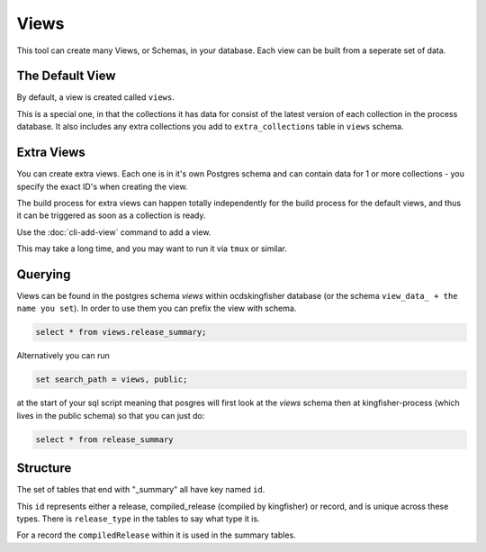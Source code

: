 Views
=====

This tool can create many Views, or Schemas, in your database. Each view can be built from a seperate set of data.

The Default View
----------------

By default, a view is created called ``views``.

This is a special one, in that the collections it has data for consist of the latest version of each collection in the process database.
It also includes any extra collections you add to ``extra_collections`` table in ``views`` schema.

Extra Views
-----------

You can create extra views. Each one is in it's own Postgres schema and can contain data for 1 or more collections - you specify the exact ID's when creating the view.

The build process for extra views can happen totally independently for the build process for the default views, and thus it can be triggered as soon as a collection is ready.

Use the :doc:`cli-add-view`  command to add a view.

This may take a long time, and you may want to run it via ``tmux`` or similar.


Querying
--------


Views can be found in the postgres schema `views` within ocdskingfisher database
(or the schema  ``view_data_ + the name you set``).
In order to use them you can prefix the view with schema.

.. code-block:: postgresql

    select * from views.release_summary;

Alternatively you can run

.. code-block:: postgresql

    set search_path = views, public;

at the start of your sql script meaning that posgres will first look at the `views` schema then at kingfisher-process (which lives in the public schema) so that you can just do:

.. code-block:: postgresql

    select * from release_summary 



Structure
---------

The set of tables that end with "_summary" all have key named ``id``.

This ``id`` represents either a release, compiled_release (compiled by kingfisher) or record, and is unique across these types. There is ``release_type`` in the tables to say what type it is.

For a record the ``compiledRelease`` within it is used in the summary tables.



